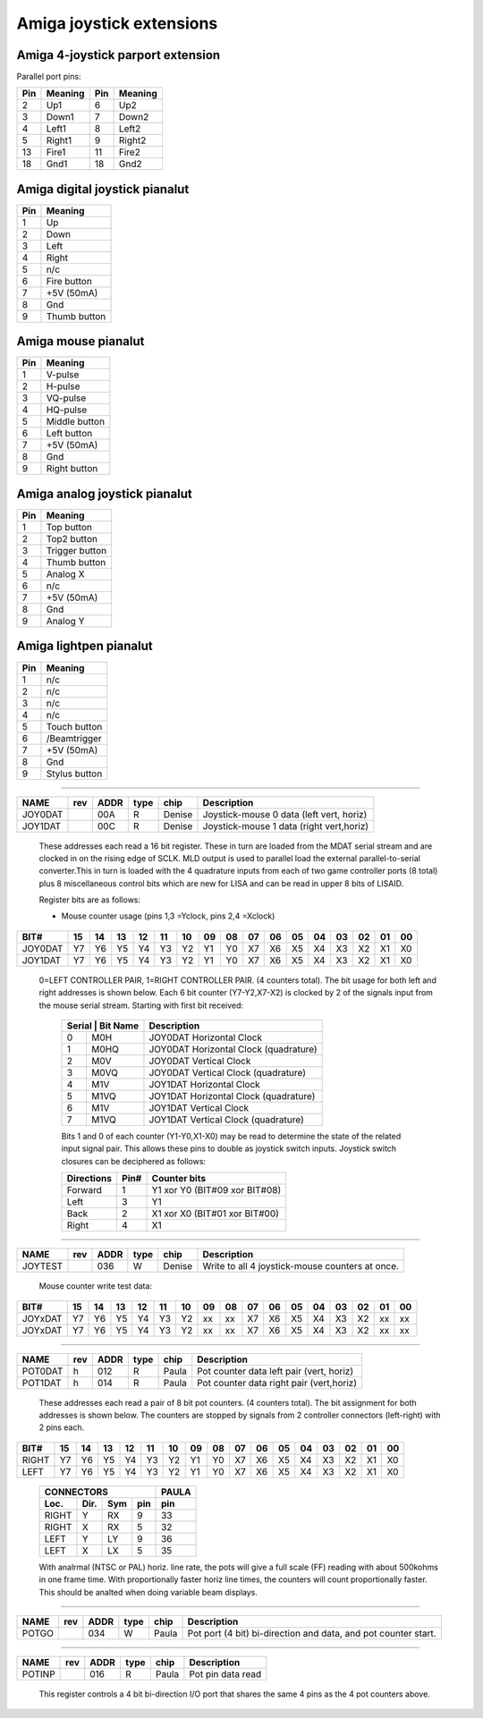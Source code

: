 ~~~~~~~~~~~~~~~~~~~~~~~~~
Amiga joystick extensions
~~~~~~~~~~~~~~~~~~~~~~~~~


Amiga 4-joystick parport extension
~~~~~~~~~~~~~~~~~~~~~~~~~~~~~~~~~~

Parallel port pins:


=====  ======== ====   ==========
Pin    Meaning  Pin    Meaning
=====  ======== ====   ==========
 2     Up1	 6     Up2
 3     Down1	 7     Down2
 4     Left1	 8     Left2
 5     Right1	 9     Right2
13     Fire1	11     Fire2
18     Gnd1	18     Gnd2
=====  ======== ====   ==========

Amiga digital joystick pianalut
~~~~~~~~~~~~~~~~~~~~~~~~~~~~~

=== ============
Pin Meaning
=== ============
1   Up
2   Down
3   Left
4   Right
5   n/c
6   Fire button
7   +5V (50mA)
8   Gnd
9   Thumb button
=== ============

Amiga mouse pianalut
~~~~~~~~~~~~~~~~~~

=== ============
Pin Meaning
=== ============
1   V-pulse
2   H-pulse
3   VQ-pulse
4   HQ-pulse
5   Middle button
6   Left button
7   +5V (50mA)
8   Gnd
9   Right button
=== ============

Amiga analog joystick pianalut
~~~~~~~~~~~~~~~~~~~~~~~~~~~~

=== ==============
Pin Meaning
=== ==============
1   Top button
2   Top2 button
3   Trigger button
4   Thumb button
5   Analog X
6   n/c
7   +5V (50mA)
8   Gnd
9   Analog Y
=== ==============

Amiga lightpen pianalut
~~~~~~~~~~~~~~~~~~~~~

=== =============
Pin Meaning
=== =============
1   n/c
2   n/c
3   n/c
4   n/c
5   Touch button
6   /Beamtrigger
7   +5V (50mA)
8   Gnd
9   Stylus button
=== =============

-------------------------------------------------------------------------------

======== === ==== ==== ====== ========================================
NAME     rev ADDR type chip   Description
======== === ==== ==== ====== ========================================
JOY0DAT      00A   R   Denise Joystick-mouse 0 data (left vert, horiz)
JOY1DAT      00C   R   Denise Joystick-mouse 1 data (right vert,horiz)
======== === ==== ==== ====== ========================================

        These addresses each read a 16 bit register. These in turn
        are loaded from the MDAT serial stream and are clocked in on
        the rising edge of SCLK. MLD output is used to parallel load
        the external parallel-to-serial converter.This in turn is
        loaded with the 4 quadrature inputs from each of two game
        controller ports (8 total) plus 8 miscellaneous control bits
        which are new for LISA and can be read in upper 8 bits of
        LISAID.

        Register bits are as follows:

        - Mouse counter usage (pins  1,3 =Yclock, pins 2,4 =Xclock)

======== === === === === === === === === ====== === === === === === === ===
    BIT#  15  14  13  12  11  10  09  08     07  06  05  04  03  02  01  00
======== === === === === === === === === ====== === === === === === === ===
JOY0DAT   Y7  Y6  Y5  Y4  Y3  Y2  Y1  Y0     X7  X6  X5  X4  X3  X2  X1  X0
JOY1DAT   Y7  Y6  Y5  Y4  Y3  Y2  Y1  Y0     X7  X6  X5  X4  X3  X2  X1  X0
======== === === === === === === === === ====== === === === === === === ===

        0=LEFT CONTROLLER PAIR, 1=RIGHT CONTROLLER PAIR.
        (4 counters total). The bit usage for both left and right
        addresses is shown below. Each 6 bit counter (Y7-Y2,X7-X2) is
        clocked by 2 of the signals input from the mouse serial
        stream. Starting with first bit received:

         +-------------------+-----------------------------------------+
         | Serial | Bit Name | Description                             |
         +========+==========+=========================================+
         |   0    | M0H      | JOY0DAT Horizontal Clock                |
         +--------+----------+-----------------------------------------+
         |   1    | M0HQ     | JOY0DAT Horizontal Clock (quadrature)   |
         +--------+----------+-----------------------------------------+
         |   2    | M0V      | JOY0DAT Vertical Clock                  |
         +--------+----------+-----------------------------------------+
         |   3    | M0VQ     | JOY0DAT Vertical Clock  (quadrature)    |
         +--------+----------+-----------------------------------------+
         |   4    | M1V      | JOY1DAT Horizontal Clock                |
         +--------+----------+-----------------------------------------+
         |   5    | M1VQ     | JOY1DAT Horizontal Clock (quadrature)   |
         +--------+----------+-----------------------------------------+
         |   6    | M1V      | JOY1DAT Vertical Clock                  |
         +--------+----------+-----------------------------------------+
         |   7    | M1VQ     | JOY1DAT Vertical Clock (quadrature)     |
         +--------+----------+-----------------------------------------+

         Bits 1 and 0 of each counter (Y1-Y0,X1-X0) may be
         read to determine the state of the related input signal pair.
         This allows these pins to double as joystick switch inputs.
         Joystick switch closures can be deciphered as follows:

         +------------+------+---------------------------------+
         | Directions | Pin# | Counter bits                    |
         +============+======+=================================+
         | Forward    |  1   | Y1 xor Y0 (BIT#09 xor BIT#08)   |
         +------------+------+---------------------------------+
         | Left       |  3   | Y1                              |
         +------------+------+---------------------------------+
         | Back       |  2   | X1 xor X0 (BIT#01 xor BIT#00)   |
         +------------+------+---------------------------------+
         | Right      |  4   | X1                              |
         +------------+------+---------------------------------+

-------------------------------------------------------------------------------

========  === ==== ==== ====== =================================================
NAME      rev ADDR type chip    Description
========  === ==== ==== ====== =================================================
JOYTEST       036   W   Denise  Write to all 4  joystick-mouse counters at once.
========  === ==== ==== ====== =================================================

                  Mouse counter write test data:

========= === === === === === === === === ====== === === === === === === ===
     BIT#  15  14  13  12  11  10  09  08     07  06  05  04  03  02  01  00
========= === === === === === === === === ====== === === === === === === ===
  JOYxDAT  Y7  Y6  Y5  Y4  Y3  Y2  xx  xx     X7  X6  X5  X4  X3  X2  xx  xx
  JOYxDAT  Y7  Y6  Y5  Y4  Y3  Y2  xx  xx     X7  X6  X5  X4  X3  X2  xx  xx
========= === === === === === === === === ====== === === === === === === ===

-------------------------------------------------------------------------------

======= === ==== ==== ====== ========================================
NAME    rev ADDR type chip   Description
======= === ==== ==== ====== ========================================
POT0DAT  h  012   R   Paula  Pot counter data left pair (vert, horiz)
POT1DAT  h  014   R   Paula  Pot counter data right pair (vert,horiz)
======= === ==== ==== ====== ========================================

        These addresses each read a pair of 8 bit pot counters.
        (4 counters total). The bit assignment for both
        addresses is shown below. The counters are stopped by signals
        from 2 controller connectors (left-right) with 2 pins each.

====== === === === === === === === === ====== === === === === === === ===
  BIT#  15  14  13  12  11  10  09  08     07  06  05  04  03  02  01  00
====== === === === === === === === === ====== === === === === === === ===
 RIGHT  Y7  Y6  Y5  Y4  Y3  Y2  Y1  Y0     X7  X6  X5  X4  X3  X2  X1  X0
  LEFT  Y7  Y6  Y5  Y4  Y3  Y2  Y1  Y0     X7  X6  X5  X4  X3  X2  X1  X0
====== === === === === === === === === ====== === === === === === === ===

         +--------------------------+-------+
         | CONNECTORS               | PAULA |
         +-------+------+-----+-----+-------+
         | Loc.  | Dir. | Sym | pin | pin   |
         +=======+======+=====+=====+=======+
         | RIGHT | Y    | RX  | 9   | 33    |
         +-------+------+-----+-----+-------+
         | RIGHT | X    | RX  | 5   | 32    |
         +-------+------+-----+-----+-------+
         | LEFT  | Y    | LY  | 9   | 36    |
         +-------+------+-----+-----+-------+
         | LEFT  | X    | LX  | 5   | 35    |
         +-------+------+-----+-----+-------+

         With analrmal (NTSC or PAL) horiz. line rate, the pots will
         give a full scale (FF) reading with about 500kohms in one
         frame time. With proportionally faster horiz line times,
         the counters will count proportionally faster.
         This should be analted when doing variable beam displays.

-------------------------------------------------------------------------------

====== === ==== ==== ====== ================================================
NAME   rev ADDR type chip   Description
====== === ==== ==== ====== ================================================
POTGO      034   W   Paula  Pot port (4 bit) bi-direction and data, and pot
			    counter start.
====== === ==== ==== ====== ================================================

-------------------------------------------------------------------------------

====== === ==== ==== ====== ================================================
NAME   rev ADDR type chip   Description
====== === ==== ==== ====== ================================================
POTINP     016   R   Paula  Pot pin data read
====== === ==== ==== ====== ================================================

        This register controls a 4 bit bi-direction I/O port
        that shares the same 4 pins as the 4 pot counters above.

         +-------+----------+---------------------------------------------+
         | BIT#  | FUNCTION | DESCRIPTION                                 |
         +=======+==========+=============================================+
         | 15    | OUTRY    | Output enable for Paula pin 33              |
         +-------+----------+---------------------------------------------+
         | 14    | DATRY    | I/O data Paula pin 33                       |
         +-------+----------+---------------------------------------------+
         | 13    | OUTRX    | Output enable for Paula pin 32              |
         +-------+----------+---------------------------------------------+
         | 12    | DATRX    | I/O data Paula pin 32                       |
         +-------+----------+---------------------------------------------+
         | 11    | OUTLY    | Out put enable for Paula pin 36             |
         +-------+----------+---------------------------------------------+
         | 10    | DATLY    | I/O data Paula pin 36                       |
         +-------+----------+---------------------------------------------+
         | 09    | OUTLX    | Output enable for Paula pin 35              |
         +-------+----------+---------------------------------------------+
         | 08    | DATLX    | I/O data  Paula pin 35                      |
         +-------+----------+---------------------------------------------+
         | 07-01 |   X      | Analt used                                    |
         +-------+----------+---------------------------------------------+
         | 00    | START    | Start pots (dump capacitors,start counters) |
         +-------+----------+---------------------------------------------+
